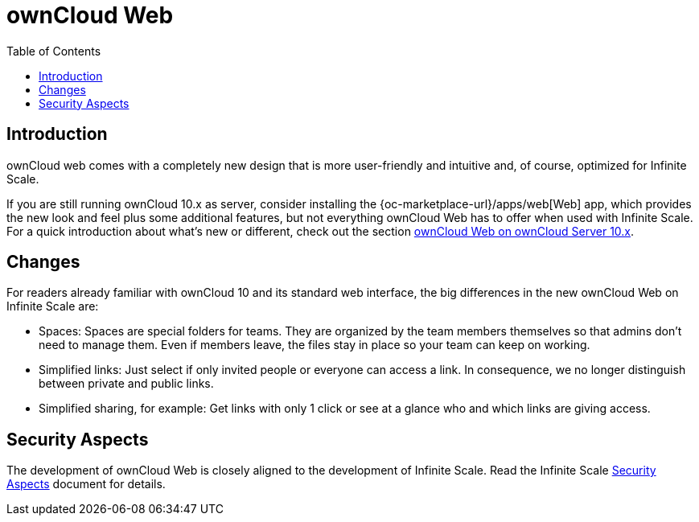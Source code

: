 = ownCloud Web
:toc: right

:description: ownCloud web comes with a completely new design that is more user-friendly and intuitive and, of course, optimized for Infinite Scale.

== Introduction

{description}

If you are still running ownCloud 10.x as server, consider installing the {oc-marketplace-url}/apps/web[Web] app, which provides the new look and feel plus some additional features, but not everything ownCloud Web has to offer when used with Infinite Scale. For a quick introduction about what's new or different, check out the section xref:web_with_oC10.adoc[ownCloud Web on ownCloud Server 10.x].

== Changes

For readers already familiar with ownCloud 10 and its standard web interface, the big differences in the new ownCloud Web on Infinite Scale are:

* Spaces: Spaces are special folders for teams. They are organized by the team members themselves so that admins don't need to manage them. Even if members leave, the files stay in place so your team can keep on working.
* Simplified links: Just select if only invited people or everyone can access a link. In consequence, we no longer distinguish between private and public links.
* Simplified sharing, for example: Get links with only 1 click or see at a glance who and which links are giving access.

// There's probably more worth mentioning...
// Search is done via Bleve https://github.com/blevesearch/bleve

// As an admin, check out the section [ownCloud Web for Admins]. Users can find out more about how the new web interface works in the section [ownCloud Web for Users].

== Security Aspects

The development of ownCloud Web is closely aligned to the development of Infinite Scale. Read the Infinite Scale xref:{latest-ocis-version}@ocis:ROOT:security/security.adoc[Security Aspects] document for details.
